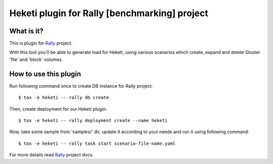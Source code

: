 ==============================================
Heketi plugin for Rally [benchmarking] project
==============================================

What is it?
===========

This is plugin for `Rally`_ project.

.. _Rally: https://rally.readthedocs.io/en/latest/

With this tool you'll be able to generate load for Heketi, using various
scenarios which create, expand and delete Gluster 'file' and 'block' volumes.

How to use this plugin
======================

Run following command once to create DB instance for Rally project::

    $ tox -e heketi -- rally db create

Then, create deployment for our Heketi plugin::

    $ tox -e heketi -- rally deployment create --name heketi

Now, take some sample from 'samples/' dir, update it according to your needs
and run it using following command::

    $ tox -e heketi -- rally task start scenario-file-name.yaml

For more details read `Rally`_ project docs.
